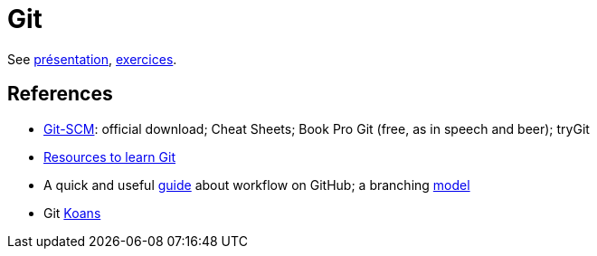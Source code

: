 = Git

See https://github.com/oliviercailloux/java-course/raw/master/Git/Pr%C3%A9sentation/presentation.pdf[présentation], https://github.com/oliviercailloux/java-course/blob/master/Git/Exercices.adoc[exercices].

== References
* https://git-scm.com/[Git-SCM]: official download; Cheat Sheets; Book Pro Git (free, as in speech and beer); tryGit
* https://try.github.io/[Resources to learn Git]
* A quick and useful https://guides.github.com/introduction/flow/[guide] about workflow on GitHub; a branching https://nvie.com/posts/a-successful-git-branching-model/[model]
* Git http://stevelosh.com/blog/2013/04/git-koans/[Koans]

